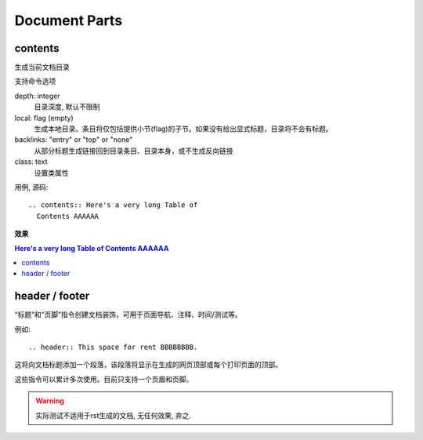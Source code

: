 =====================================
Document Parts
=====================================


.. post:: 2023-02-27 21:24:23
  :tags: rst标记语言, doc语法模块
  :category: 文档
  :author: YanQue
  :location: CD
  :language: zh-cn


contents
=====================================

生成当前文档目录

支持命令选项

depth: integer
  目录深度, 默认不限制
local: flag (empty)
  生成本地目录。条目将仅包括提供小节(flag)的子节。如果没有给出显式标题，目录将不会有标题。
backlinks: "entry" or "top" or "none"
  从部分标题生成链接回到目录条目、目录本身，或不生成反向链接
class: text
  设置类属性

用例, 源码::

  .. contents:: Here's a very long Table of
    Contents AAAAAA

**效果**

.. contents:: Here's a very long Table of
   Contents AAAAAA



header / footer
=====================================

“标题”和“页脚”指令创建文档装饰，可用于页面导航、注释、时间/测试等。

例如::

  .. header:: This space for rent BBBBBBBB.

这将向文档标题添加一个段落，该段落将显示在生成的网页顶部或每个打印页面的顶部。

这些指令可以累计多次使用。目前只支持一个页眉和页脚。

.. warning::

  实际测试不适用于rst生成的文档, 无任何效果, 弃之.






